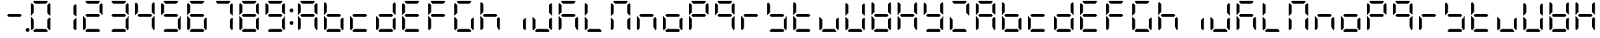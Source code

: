 SplineFontDB: 3.0
FontName: DSEG7ClassicMini-Regular
FullName: DSEG7 Classic Mini-Regular
FamilyName: DSEG7 Classic Mini
Weight: Regular
Copyright: Created by Keshikan(https://twitter.com/keshinomi_88pro)\nwith FontForge 2.0 (http://fontforge.sf.net)
UComments: "2014-8-31: Created." 
Version: 0.2
ItalicAngle: 0
UnderlinePosition: -100
UnderlineWidth: 50
Ascent: 1000
Descent: 0
LayerCount: 2
Layer: 0 0 "+gMyXYgAA"  1
Layer: 1 0 "+Uk2XYgAA"  0
XUID: [1021 682 390630330 14528854]
FSType: 8
OS2Version: 0
OS2_WeightWidthSlopeOnly: 0
OS2_UseTypoMetrics: 1
CreationTime: 1409488158
ModificationTime: 1483780907
PfmFamily: 17
TTFWeight: 400
TTFWidth: 5
LineGap: 90
VLineGap: 0
OS2TypoAscent: 0
OS2TypoAOffset: 1
OS2TypoDescent: 0
OS2TypoDOffset: 1
OS2TypoLinegap: 90
OS2WinAscent: 0
OS2WinAOffset: 1
OS2WinDescent: 0
OS2WinDOffset: 1
HheadAscent: 0
HheadAOffset: 1
HheadDescent: 0
HheadDOffset: 1
OS2Vendor: 'PfEd'
MarkAttachClasses: 1
DEI: 91125
LangName: 1033 "Created by Keshikan+AAoA-with FontForge 2.0 (http://fontforge.sf.net)" "" "" "" "" "Version 0.2" "" "" "" "Keshikan(Twitter:@keshinomi_88pro)" "" "" "http://www.keshikan.net" "" "" "" "" "" "" "DSEG.7 12:34" 
Encoding: ISO8859-1
UnicodeInterp: none
NameList: Adobe Glyph List
DisplaySize: -24
AntiAlias: 1
FitToEm: 1
WinInfo: 0 24 9
BeginPrivate: 0
EndPrivate
BeginChars: 256 67

StartChar: zero
Encoding: 48 48 0
Width: 816
VWidth: 200
Flags: HW
LayerCount: 2
Fore
SplineSet
129.877 74.5967 m 1
 98.9746 105.491 l 1
 98.9746 469.09 l 1
 117.102 469.09 l 1
 129.898 456.292 l 1
 191.684 394.509 l 1
 191.684 136.416 l 1
 129.877 74.5967 l 1
129.898 543.68 m 1
 117.102 530.881 l 1
 98.9746 530.881 l 1
 98.9746 894.494 l 1
 129.885 925.403 l 1
 191.684 863.62 l 1
 191.684 605.47 l 1
 129.898 543.68 l 1
173.572 969.104 m 1
 204.467 1000 l 1
 611.512 1000 l 1
 642.43 969.09 l 1
 580.631 907.293 l 1
 235.391 907.293 l 1
 173.572 969.104 l 1
686.123 925.403 m 1
 717.025 894.516 l 1
 717.025 530.888 l 1
 698.922 530.888 l 1
 686.123 543.687 l 1
 624.318 605.491 l 1
 624.318 863.599 l 1
 686.123 925.403 l 1
642.436 30.9023 m 1
 611.533 0 l 1
 204.488 0 l 1
 173.572 30.9102 l 1
 235.361 92.708 l 1
 580.617 92.708 l 1
 642.436 30.9023 l 1
686.123 456.299 m 1
 698.922 469.098 l 1
 717.025 469.098 l 1
 717.025 105.491 l 1
 686.131 74.5967 l 1
 624.318 136.394 l 1
 624.318 394.494 l 1
 686.123 456.299 l 1
EndSplineSet
EndChar

StartChar: eight
Encoding: 56 56 1
Width: 816
VWidth: 200
Flags: HW
LayerCount: 2
Fore
SplineSet
129.877 74.5967 m 1
 98.9746 105.491 l 1
 98.9746 469.09 l 1
 117.102 469.09 l 1
 129.898 456.292 l 1
 191.684 394.509 l 1
 191.684 136.416 l 1
 129.877 74.5967 l 1
129.898 543.68 m 1
 117.102 530.881 l 1
 98.9746 530.881 l 1
 98.9746 894.494 l 1
 129.885 925.403 l 1
 191.684 863.62 l 1
 191.684 605.47 l 1
 129.898 543.68 l 1
173.572 969.104 m 1
 204.467 1000 l 1
 611.512 1000 l 1
 642.43 969.09 l 1
 580.631 907.293 l 1
 235.391 907.293 l 1
 173.572 969.104 l 1
596.061 546.361 m 1
 642.43 499.993 l 1
 596.098 453.653 l 1
 219.926 453.653 l 1
 173.594 499.985 l 1
 219.955 546.361 l 1
 596.061 546.361 l 1
686.123 925.403 m 1
 717.025 894.516 l 1
 717.025 530.888 l 1
 698.922 530.888 l 1
 686.123 543.687 l 1
 624.318 605.491 l 1
 624.318 863.599 l 1
 686.123 925.403 l 1
642.436 30.9023 m 1
 611.533 0 l 1
 204.488 0 l 1
 173.572 30.9102 l 1
 235.361 92.708 l 1
 580.617 92.708 l 1
 642.436 30.9023 l 1
686.123 456.299 m 1
 698.922 469.098 l 1
 717.025 469.098 l 1
 717.025 105.491 l 1
 686.131 74.5967 l 1
 624.318 136.394 l 1
 624.318 394.494 l 1
 686.123 456.299 l 1
EndSplineSet
EndChar

StartChar: one
Encoding: 49 49 2
Width: 816
VWidth: 200
Flags: HW
LayerCount: 2
Fore
SplineSet
686.123 925.403 m 1
 717.025 894.516 l 1
 717.025 530.888 l 1
 698.922 530.888 l 1
 686.123 543.687 l 1
 624.318 605.491 l 1
 624.318 863.599 l 1
 686.123 925.403 l 1
686.123 456.299 m 1
 698.922 469.098 l 1
 717.025 469.098 l 1
 717.025 105.491 l 1
 686.131 74.5967 l 1
 624.318 136.394 l 1
 624.318 394.494 l 1
 686.123 456.299 l 1
EndSplineSet
EndChar

StartChar: two
Encoding: 50 50 3
Width: 816
VWidth: 200
Flags: HW
LayerCount: 2
Fore
SplineSet
129.877 74.5967 m 1
 98.9746 105.491 l 1
 98.9746 469.09 l 1
 117.102 469.09 l 1
 129.898 456.292 l 1
 191.684 394.509 l 1
 191.684 136.416 l 1
 129.877 74.5967 l 1
173.572 969.104 m 1
 204.467 1000 l 1
 611.512 1000 l 1
 642.43 969.09 l 1
 580.631 907.293 l 1
 235.391 907.293 l 1
 173.572 969.104 l 1
596.061 546.361 m 1
 642.43 499.993 l 1
 596.098 453.653 l 1
 219.926 453.653 l 1
 173.594 499.985 l 1
 219.955 546.361 l 1
 596.061 546.361 l 1
686.123 925.403 m 1
 717.025 894.516 l 1
 717.025 530.888 l 1
 698.922 530.888 l 1
 686.123 543.687 l 1
 624.318 605.491 l 1
 624.318 863.599 l 1
 686.123 925.403 l 1
642.436 30.9023 m 1
 611.533 0 l 1
 204.488 0 l 1
 173.572 30.9102 l 1
 235.361 92.708 l 1
 580.617 92.708 l 1
 642.436 30.9023 l 1
EndSplineSet
EndChar

StartChar: three
Encoding: 51 51 4
Width: 816
VWidth: 200
Flags: HW
LayerCount: 2
Fore
SplineSet
173.572 969.104 m 1
 204.467 1000 l 1
 611.512 1000 l 1
 642.43 969.09 l 1
 580.631 907.293 l 1
 235.391 907.293 l 1
 173.572 969.104 l 1
596.061 546.361 m 1
 642.43 499.993 l 1
 596.098 453.653 l 1
 219.926 453.653 l 1
 173.594 499.985 l 1
 219.955 546.361 l 1
 596.061 546.361 l 1
686.123 925.403 m 1
 717.025 894.516 l 1
 717.025 530.888 l 1
 698.922 530.888 l 1
 686.123 543.687 l 1
 624.318 605.491 l 1
 624.318 863.599 l 1
 686.123 925.403 l 1
642.436 30.9023 m 1
 611.533 0 l 1
 204.488 0 l 1
 173.572 30.9102 l 1
 235.361 92.708 l 1
 580.617 92.708 l 1
 642.436 30.9023 l 1
686.123 456.299 m 1
 698.922 469.098 l 1
 717.025 469.098 l 1
 717.025 105.491 l 1
 686.131 74.5967 l 1
 624.318 136.394 l 1
 624.318 394.494 l 1
 686.123 456.299 l 1
EndSplineSet
EndChar

StartChar: four
Encoding: 52 52 5
Width: 816
VWidth: 200
Flags: HW
LayerCount: 2
Fore
SplineSet
129.898 543.68 m 1
 117.102 530.881 l 1
 98.9746 530.881 l 1
 98.9746 894.494 l 1
 129.885 925.403 l 1
 191.684 863.62 l 1
 191.684 605.47 l 1
 129.898 543.68 l 1
596.061 546.361 m 1
 642.43 499.993 l 1
 596.098 453.653 l 1
 219.926 453.653 l 1
 173.594 499.985 l 1
 219.955 546.361 l 1
 596.061 546.361 l 1
686.123 925.403 m 1
 717.025 894.516 l 1
 717.025 530.888 l 1
 698.922 530.888 l 1
 686.123 543.687 l 1
 624.318 605.491 l 1
 624.318 863.599 l 1
 686.123 925.403 l 1
686.123 456.299 m 1
 698.922 469.098 l 1
 717.025 469.098 l 1
 717.025 105.491 l 1
 686.131 74.5967 l 1
 624.318 136.394 l 1
 624.318 394.494 l 1
 686.123 456.299 l 1
EndSplineSet
EndChar

StartChar: five
Encoding: 53 53 6
Width: 816
VWidth: 200
Flags: HW
LayerCount: 2
Fore
SplineSet
129.898 543.68 m 1
 117.102 530.881 l 1
 98.9746 530.881 l 1
 98.9746 894.494 l 1
 129.885 925.403 l 1
 191.684 863.62 l 1
 191.684 605.47 l 1
 129.898 543.68 l 1
173.572 969.104 m 1
 204.467 1000 l 1
 611.512 1000 l 1
 642.43 969.09 l 1
 580.631 907.293 l 1
 235.391 907.293 l 1
 173.572 969.104 l 1
596.061 546.361 m 1
 642.43 499.993 l 1
 596.098 453.653 l 1
 219.926 453.653 l 1
 173.594 499.985 l 1
 219.955 546.361 l 1
 596.061 546.361 l 1
642.436 30.9023 m 1
 611.533 0 l 1
 204.488 0 l 1
 173.572 30.9102 l 1
 235.361 92.708 l 1
 580.617 92.708 l 1
 642.436 30.9023 l 1
686.123 456.299 m 1
 698.922 469.098 l 1
 717.025 469.098 l 1
 717.025 105.491 l 1
 686.131 74.5967 l 1
 624.318 136.394 l 1
 624.318 394.494 l 1
 686.123 456.299 l 1
EndSplineSet
EndChar

StartChar: six
Encoding: 54 54 7
Width: 816
VWidth: 200
Flags: HW
LayerCount: 2
Fore
SplineSet
129.877 74.5967 m 1
 98.9746 105.491 l 1
 98.9746 469.09 l 1
 117.102 469.09 l 1
 129.898 456.292 l 1
 191.684 394.509 l 1
 191.684 136.416 l 1
 129.877 74.5967 l 1
129.898 543.68 m 1
 117.102 530.881 l 1
 98.9746 530.881 l 1
 98.9746 894.494 l 1
 129.885 925.403 l 1
 191.684 863.62 l 1
 191.684 605.47 l 1
 129.898 543.68 l 1
173.572 969.104 m 1
 204.467 1000 l 1
 611.512 1000 l 1
 642.43 969.09 l 1
 580.631 907.293 l 1
 235.391 907.293 l 1
 173.572 969.104 l 1
596.061 546.361 m 1
 642.43 499.993 l 1
 596.098 453.653 l 1
 219.926 453.653 l 1
 173.594 499.985 l 1
 219.955 546.361 l 1
 596.061 546.361 l 1
642.436 30.9023 m 1
 611.533 0 l 1
 204.488 0 l 1
 173.572 30.9102 l 1
 235.361 92.708 l 1
 580.617 92.708 l 1
 642.436 30.9023 l 1
686.123 456.299 m 1
 698.922 469.098 l 1
 717.025 469.098 l 1
 717.025 105.491 l 1
 686.131 74.5967 l 1
 624.318 136.394 l 1
 624.318 394.494 l 1
 686.123 456.299 l 1
EndSplineSet
EndChar

StartChar: seven
Encoding: 55 55 8
Width: 816
VWidth: 200
Flags: HW
LayerCount: 2
Fore
SplineSet
173.572 969.104 m 1
 204.467 1000 l 1
 611.512 1000 l 1
 642.43 969.09 l 1
 580.631 907.293 l 1
 235.391 907.293 l 1
 173.572 969.104 l 1
686.123 925.403 m 1
 717.025 894.516 l 1
 717.025 530.888 l 1
 698.922 530.888 l 1
 686.123 543.687 l 1
 624.318 605.491 l 1
 624.318 863.599 l 1
 686.123 925.403 l 1
686.123 456.299 m 1
 698.922 469.098 l 1
 717.025 469.098 l 1
 717.025 105.491 l 1
 686.131 74.5967 l 1
 624.318 136.394 l 1
 624.318 394.494 l 1
 686.123 456.299 l 1
EndSplineSet
EndChar

StartChar: nine
Encoding: 57 57 9
Width: 816
VWidth: 200
Flags: HW
LayerCount: 2
Fore
SplineSet
129.898 543.68 m 1
 117.102 530.881 l 1
 98.9746 530.881 l 1
 98.9746 894.494 l 1
 129.885 925.403 l 1
 191.684 863.62 l 1
 191.684 605.47 l 1
 129.898 543.68 l 1
173.572 969.104 m 1
 204.467 1000 l 1
 611.512 1000 l 1
 642.43 969.09 l 1
 580.631 907.293 l 1
 235.391 907.293 l 1
 173.572 969.104 l 1
596.061 546.361 m 1
 642.43 499.993 l 1
 596.098 453.653 l 1
 219.926 453.653 l 1
 173.594 499.985 l 1
 219.955 546.361 l 1
 596.061 546.361 l 1
686.123 925.403 m 1
 717.025 894.516 l 1
 717.025 530.888 l 1
 698.922 530.888 l 1
 686.123 543.687 l 1
 624.318 605.491 l 1
 624.318 863.599 l 1
 686.123 925.403 l 1
642.436 30.9023 m 1
 611.533 0 l 1
 204.488 0 l 1
 173.572 30.9102 l 1
 235.361 92.708 l 1
 580.617 92.708 l 1
 642.436 30.9023 l 1
686.123 456.299 m 1
 698.922 469.098 l 1
 717.025 469.098 l 1
 717.025 105.491 l 1
 686.131 74.5967 l 1
 624.318 136.394 l 1
 624.318 394.494 l 1
 686.123 456.299 l 1
EndSplineSet
EndChar

StartChar: a
Encoding: 97 97 10
Width: 816
VWidth: 200
Flags: HW
LayerCount: 2
Fore
SplineSet
129.877 74.5967 m 1
 98.9746 105.491 l 1
 98.9746 469.09 l 1
 117.102 469.09 l 1
 129.898 456.292 l 1
 191.684 394.509 l 1
 191.684 136.416 l 1
 129.877 74.5967 l 1
129.898 543.68 m 1
 117.102 530.881 l 1
 98.9746 530.881 l 1
 98.9746 894.494 l 1
 129.885 925.403 l 1
 191.684 863.62 l 1
 191.684 605.47 l 1
 129.898 543.68 l 1
173.572 969.104 m 1
 204.467 1000 l 1
 611.512 1000 l 1
 642.43 969.09 l 1
 580.631 907.293 l 1
 235.391 907.293 l 1
 173.572 969.104 l 1
596.061 546.361 m 1
 642.43 499.993 l 1
 596.098 453.653 l 1
 219.926 453.653 l 1
 173.594 499.985 l 1
 219.955 546.361 l 1
 596.061 546.361 l 1
686.123 925.403 m 1
 717.025 894.516 l 1
 717.025 530.888 l 1
 698.922 530.888 l 1
 686.123 543.687 l 1
 624.318 605.491 l 1
 624.318 863.599 l 1
 686.123 925.403 l 1
686.123 456.299 m 1
 698.922 469.098 l 1
 717.025 469.098 l 1
 717.025 105.491 l 1
 686.131 74.5967 l 1
 624.318 136.394 l 1
 624.318 394.494 l 1
 686.123 456.299 l 1
EndSplineSet
EndChar

StartChar: b
Encoding: 98 98 11
Width: 816
VWidth: 200
Flags: HW
LayerCount: 2
Fore
SplineSet
129.877 74.5967 m 1
 98.9746 105.491 l 1
 98.9746 469.09 l 1
 117.102 469.09 l 1
 129.898 456.292 l 1
 191.684 394.509 l 1
 191.684 136.416 l 1
 129.877 74.5967 l 1
129.898 543.68 m 1
 117.102 530.881 l 1
 98.9746 530.881 l 1
 98.9746 894.494 l 1
 129.885 925.403 l 1
 191.684 863.62 l 1
 191.684 605.47 l 1
 129.898 543.68 l 1
596.061 546.361 m 1
 642.43 499.993 l 1
 596.098 453.653 l 1
 219.926 453.653 l 1
 173.594 499.985 l 1
 219.955 546.361 l 1
 596.061 546.361 l 1
642.436 30.9023 m 1
 611.533 0 l 1
 204.488 0 l 1
 173.572 30.9102 l 1
 235.361 92.708 l 1
 580.617 92.708 l 1
 642.436 30.9023 l 1
686.123 456.299 m 1
 698.922 469.098 l 1
 717.025 469.098 l 1
 717.025 105.491 l 1
 686.131 74.5967 l 1
 624.318 136.394 l 1
 624.318 394.494 l 1
 686.123 456.299 l 1
EndSplineSet
EndChar

StartChar: c
Encoding: 99 99 12
Width: 816
VWidth: 200
Flags: HW
LayerCount: 2
Fore
SplineSet
129.877 74.5967 m 1
 98.9746 105.491 l 1
 98.9746 469.09 l 1
 117.102 469.09 l 1
 129.898 456.292 l 1
 191.684 394.509 l 1
 191.684 136.416 l 1
 129.877 74.5967 l 1
596.061 546.361 m 1
 642.43 499.993 l 1
 596.098 453.653 l 1
 219.926 453.653 l 1
 173.594 499.985 l 1
 219.955 546.361 l 1
 596.061 546.361 l 1
642.436 30.9023 m 1
 611.533 0 l 1
 204.488 0 l 1
 173.572 30.9102 l 1
 235.361 92.708 l 1
 580.617 92.708 l 1
 642.436 30.9023 l 1
EndSplineSet
EndChar

StartChar: d
Encoding: 100 100 13
Width: 816
VWidth: 200
Flags: HW
LayerCount: 2
Fore
SplineSet
129.877 74.5967 m 1
 98.9746 105.491 l 1
 98.9746 469.09 l 1
 117.102 469.09 l 1
 129.898 456.292 l 1
 191.684 394.509 l 1
 191.684 136.416 l 1
 129.877 74.5967 l 1
596.061 546.361 m 1
 642.43 499.993 l 1
 596.098 453.653 l 1
 219.926 453.653 l 1
 173.594 499.985 l 1
 219.955 546.361 l 1
 596.061 546.361 l 1
686.123 925.403 m 1
 717.025 894.516 l 1
 717.025 530.888 l 1
 698.922 530.888 l 1
 686.123 543.687 l 1
 624.318 605.491 l 1
 624.318 863.599 l 1
 686.123 925.403 l 1
642.436 30.9023 m 1
 611.533 0 l 1
 204.488 0 l 1
 173.572 30.9102 l 1
 235.361 92.708 l 1
 580.617 92.708 l 1
 642.436 30.9023 l 1
686.123 456.299 m 1
 698.922 469.098 l 1
 717.025 469.098 l 1
 717.025 105.491 l 1
 686.131 74.5967 l 1
 624.318 136.394 l 1
 624.318 394.494 l 1
 686.123 456.299 l 1
EndSplineSet
EndChar

StartChar: e
Encoding: 101 101 14
Width: 816
VWidth: 200
Flags: HW
LayerCount: 2
Fore
SplineSet
129.877 74.5967 m 1
 98.9746 105.491 l 1
 98.9746 469.09 l 1
 117.102 469.09 l 1
 129.898 456.292 l 1
 191.684 394.509 l 1
 191.684 136.416 l 1
 129.877 74.5967 l 1
129.898 543.68 m 1
 117.102 530.881 l 1
 98.9746 530.881 l 1
 98.9746 894.494 l 1
 129.885 925.403 l 1
 191.684 863.62 l 1
 191.684 605.47 l 1
 129.898 543.68 l 1
173.572 969.104 m 1
 204.467 1000 l 1
 611.512 1000 l 1
 642.43 969.09 l 1
 580.631 907.293 l 1
 235.391 907.293 l 1
 173.572 969.104 l 1
596.061 546.361 m 1
 642.43 499.993 l 1
 596.098 453.653 l 1
 219.926 453.653 l 1
 173.594 499.985 l 1
 219.955 546.361 l 1
 596.061 546.361 l 1
642.436 30.9023 m 1
 611.533 0 l 1
 204.488 0 l 1
 173.572 30.9102 l 1
 235.361 92.708 l 1
 580.617 92.708 l 1
 642.436 30.9023 l 1
EndSplineSet
EndChar

StartChar: f
Encoding: 102 102 15
Width: 816
VWidth: 200
Flags: HW
LayerCount: 2
Fore
SplineSet
129.877 74.5967 m 1
 98.9746 105.491 l 1
 98.9746 469.09 l 1
 117.102 469.09 l 1
 129.898 456.292 l 1
 191.684 394.509 l 1
 191.684 136.416 l 1
 129.877 74.5967 l 1
129.898 543.68 m 1
 117.102 530.881 l 1
 98.9746 530.881 l 1
 98.9746 894.494 l 1
 129.885 925.403 l 1
 191.684 863.62 l 1
 191.684 605.47 l 1
 129.898 543.68 l 1
173.572 969.104 m 1
 204.467 1000 l 1
 611.512 1000 l 1
 642.43 969.09 l 1
 580.631 907.293 l 1
 235.391 907.293 l 1
 173.572 969.104 l 1
596.061 546.361 m 1
 642.43 499.993 l 1
 596.098 453.653 l 1
 219.926 453.653 l 1
 173.594 499.985 l 1
 219.955 546.361 l 1
 596.061 546.361 l 1
EndSplineSet
EndChar

StartChar: g
Encoding: 103 103 16
Width: 816
VWidth: 200
Flags: HW
LayerCount: 2
Fore
SplineSet
129.877 74.5967 m 1
 98.9746 105.491 l 1
 98.9746 469.09 l 1
 117.102 469.09 l 1
 129.898 456.292 l 1
 191.684 394.509 l 1
 191.684 136.416 l 1
 129.877 74.5967 l 1
129.898 543.68 m 1
 117.102 530.881 l 1
 98.9746 530.881 l 1
 98.9746 894.494 l 1
 129.885 925.403 l 1
 191.684 863.62 l 1
 191.684 605.47 l 1
 129.898 543.68 l 1
173.572 969.104 m 1
 204.467 1000 l 1
 611.512 1000 l 1
 642.43 969.09 l 1
 580.631 907.293 l 1
 235.391 907.293 l 1
 173.572 969.104 l 1
642.436 30.9023 m 1
 611.533 0 l 1
 204.488 0 l 1
 173.572 30.9102 l 1
 235.361 92.708 l 1
 580.617 92.708 l 1
 642.436 30.9023 l 1
686.123 456.299 m 1
 698.922 469.098 l 1
 717.025 469.098 l 1
 717.025 105.491 l 1
 686.131 74.5967 l 1
 624.318 136.394 l 1
 624.318 394.494 l 1
 686.123 456.299 l 1
EndSplineSet
EndChar

StartChar: h
Encoding: 104 104 17
Width: 816
VWidth: 200
Flags: HW
LayerCount: 2
Fore
SplineSet
129.877 74.5967 m 1
 98.9746 105.491 l 1
 98.9746 469.09 l 1
 117.102 469.09 l 1
 129.898 456.292 l 1
 191.684 394.509 l 1
 191.684 136.416 l 1
 129.877 74.5967 l 1
129.898 543.68 m 1
 117.102 530.881 l 1
 98.9746 530.881 l 1
 98.9746 894.494 l 1
 129.885 925.403 l 1
 191.684 863.62 l 1
 191.684 605.47 l 1
 129.898 543.68 l 1
596.061 546.361 m 1
 642.43 499.993 l 1
 596.098 453.653 l 1
 219.926 453.653 l 1
 173.594 499.985 l 1
 219.955 546.361 l 1
 596.061 546.361 l 1
686.123 456.299 m 1
 698.922 469.098 l 1
 717.025 469.098 l 1
 717.025 105.491 l 1
 686.131 74.5967 l 1
 624.318 136.394 l 1
 624.318 394.494 l 1
 686.123 456.299 l 1
EndSplineSet
EndChar

StartChar: i
Encoding: 105 105 18
Width: 816
VWidth: 200
Flags: HW
LayerCount: 2
Fore
SplineSet
686.123 456.299 m 1
 698.922 469.098 l 1
 717.025 469.098 l 1
 717.025 105.491 l 1
 686.131 74.5967 l 1
 624.318 136.394 l 1
 624.318 394.494 l 1
 686.123 456.299 l 1
EndSplineSet
EndChar

StartChar: j
Encoding: 106 106 19
Width: 816
VWidth: 200
Flags: HW
LayerCount: 2
Fore
SplineSet
129.877 74.5967 m 1
 98.9746 105.491 l 1
 98.9746 469.09 l 1
 117.102 469.09 l 1
 129.898 456.292 l 1
 191.684 394.509 l 1
 191.684 136.416 l 1
 129.877 74.5967 l 1
686.123 925.403 m 1
 717.025 894.516 l 1
 717.025 530.888 l 1
 698.922 530.888 l 1
 686.123 543.687 l 1
 624.318 605.491 l 1
 624.318 863.599 l 1
 686.123 925.403 l 1
642.436 30.9023 m 1
 611.533 0 l 1
 204.488 0 l 1
 173.572 30.9102 l 1
 235.361 92.708 l 1
 580.617 92.708 l 1
 642.436 30.9023 l 1
686.123 456.299 m 1
 698.922 469.098 l 1
 717.025 469.098 l 1
 717.025 105.491 l 1
 686.131 74.5967 l 1
 624.318 136.394 l 1
 624.318 394.494 l 1
 686.123 456.299 l 1
EndSplineSet
EndChar

StartChar: k
Encoding: 107 107 20
Width: 816
VWidth: 200
Flags: HW
LayerCount: 2
Fore
SplineSet
129.877 74.5967 m 1
 98.9746 105.491 l 1
 98.9746 469.09 l 1
 117.102 469.09 l 1
 129.898 456.292 l 1
 191.684 394.509 l 1
 191.684 136.416 l 1
 129.877 74.5967 l 1
129.898 543.68 m 1
 117.102 530.881 l 1
 98.9746 530.881 l 1
 98.9746 894.494 l 1
 129.885 925.403 l 1
 191.684 863.62 l 1
 191.684 605.47 l 1
 129.898 543.68 l 1
173.572 969.104 m 1
 204.467 1000 l 1
 611.512 1000 l 1
 642.43 969.09 l 1
 580.631 907.293 l 1
 235.391 907.293 l 1
 173.572 969.104 l 1
596.061 546.361 m 1
 642.43 499.993 l 1
 596.098 453.653 l 1
 219.926 453.653 l 1
 173.594 499.985 l 1
 219.955 546.361 l 1
 596.061 546.361 l 1
686.123 456.299 m 1
 698.922 469.098 l 1
 717.025 469.098 l 1
 717.025 105.491 l 1
 686.131 74.5967 l 1
 624.318 136.394 l 1
 624.318 394.494 l 1
 686.123 456.299 l 1
EndSplineSet
EndChar

StartChar: l
Encoding: 108 108 21
Width: 816
VWidth: 200
Flags: HW
LayerCount: 2
Fore
SplineSet
129.877 74.5967 m 1
 98.9746 105.491 l 1
 98.9746 469.09 l 1
 117.102 469.09 l 1
 129.898 456.292 l 1
 191.684 394.509 l 1
 191.684 136.416 l 1
 129.877 74.5967 l 1
129.898 543.68 m 1
 117.102 530.881 l 1
 98.9746 530.881 l 1
 98.9746 894.494 l 1
 129.885 925.403 l 1
 191.684 863.62 l 1
 191.684 605.47 l 1
 129.898 543.68 l 1
642.436 30.9023 m 1
 611.533 0 l 1
 204.488 0 l 1
 173.572 30.9102 l 1
 235.361 92.708 l 1
 580.617 92.708 l 1
 642.436 30.9023 l 1
EndSplineSet
EndChar

StartChar: m
Encoding: 109 109 22
Width: 816
VWidth: 200
Flags: HW
LayerCount: 2
Fore
SplineSet
129.877 74.5967 m 1
 98.9746 105.491 l 1
 98.9746 469.09 l 1
 117.102 469.09 l 1
 129.898 456.292 l 1
 191.684 394.509 l 1
 191.684 136.416 l 1
 129.877 74.5967 l 1
129.898 543.68 m 1
 117.102 530.881 l 1
 98.9746 530.881 l 1
 98.9746 894.494 l 1
 129.885 925.403 l 1
 191.684 863.62 l 1
 191.684 605.47 l 1
 129.898 543.68 l 1
173.572 969.104 m 1
 204.467 1000 l 1
 611.512 1000 l 1
 642.43 969.09 l 1
 580.631 907.293 l 1
 235.391 907.293 l 1
 173.572 969.104 l 1
686.123 925.403 m 1
 717.025 894.516 l 1
 717.025 530.888 l 1
 698.922 530.888 l 1
 686.123 543.687 l 1
 624.318 605.491 l 1
 624.318 863.599 l 1
 686.123 925.403 l 1
686.123 456.299 m 1
 698.922 469.098 l 1
 717.025 469.098 l 1
 717.025 105.491 l 1
 686.131 74.5967 l 1
 624.318 136.394 l 1
 624.318 394.494 l 1
 686.123 456.299 l 1
EndSplineSet
EndChar

StartChar: n
Encoding: 110 110 23
Width: 816
VWidth: 200
Flags: HW
LayerCount: 2
Fore
SplineSet
129.877 74.5967 m 1
 98.9746 105.491 l 1
 98.9746 469.09 l 1
 117.102 469.09 l 1
 129.898 456.292 l 1
 191.684 394.509 l 1
 191.684 136.416 l 1
 129.877 74.5967 l 1
596.061 546.361 m 1
 642.43 499.993 l 1
 596.098 453.653 l 1
 219.926 453.653 l 1
 173.594 499.985 l 1
 219.955 546.361 l 1
 596.061 546.361 l 1
686.123 456.299 m 1
 698.922 469.098 l 1
 717.025 469.098 l 1
 717.025 105.491 l 1
 686.131 74.5967 l 1
 624.318 136.394 l 1
 624.318 394.494 l 1
 686.123 456.299 l 1
EndSplineSet
EndChar

StartChar: o
Encoding: 111 111 24
Width: 816
VWidth: 200
Flags: HW
LayerCount: 2
Fore
SplineSet
129.877 74.5967 m 1
 98.9746 105.491 l 1
 98.9746 469.09 l 1
 117.102 469.09 l 1
 129.898 456.292 l 1
 191.684 394.509 l 1
 191.684 136.416 l 1
 129.877 74.5967 l 1
596.061 546.361 m 1
 642.43 499.993 l 1
 596.098 453.653 l 1
 219.926 453.653 l 1
 173.594 499.985 l 1
 219.955 546.361 l 1
 596.061 546.361 l 1
642.436 30.9023 m 1
 611.533 0 l 1
 204.488 0 l 1
 173.572 30.9102 l 1
 235.361 92.708 l 1
 580.617 92.708 l 1
 642.436 30.9023 l 1
686.123 456.299 m 1
 698.922 469.098 l 1
 717.025 469.098 l 1
 717.025 105.491 l 1
 686.131 74.5967 l 1
 624.318 136.394 l 1
 624.318 394.494 l 1
 686.123 456.299 l 1
EndSplineSet
EndChar

StartChar: p
Encoding: 112 112 25
Width: 816
VWidth: 200
Flags: HW
LayerCount: 2
Fore
SplineSet
129.877 74.5967 m 1
 98.9746 105.491 l 1
 98.9746 469.09 l 1
 117.102 469.09 l 1
 129.898 456.292 l 1
 191.684 394.509 l 1
 191.684 136.416 l 1
 129.877 74.5967 l 1
129.898 543.68 m 1
 117.102 530.881 l 1
 98.9746 530.881 l 1
 98.9746 894.494 l 1
 129.885 925.403 l 1
 191.684 863.62 l 1
 191.684 605.47 l 1
 129.898 543.68 l 1
173.572 969.104 m 1
 204.467 1000 l 1
 611.512 1000 l 1
 642.43 969.09 l 1
 580.631 907.293 l 1
 235.391 907.293 l 1
 173.572 969.104 l 1
596.061 546.361 m 1
 642.43 499.993 l 1
 596.098 453.653 l 1
 219.926 453.653 l 1
 173.594 499.985 l 1
 219.955 546.361 l 1
 596.061 546.361 l 1
686.123 925.403 m 1
 717.025 894.516 l 1
 717.025 530.888 l 1
 698.922 530.888 l 1
 686.123 543.687 l 1
 624.318 605.491 l 1
 624.318 863.599 l 1
 686.123 925.403 l 1
EndSplineSet
EndChar

StartChar: q
Encoding: 113 113 26
Width: 816
VWidth: 200
Flags: HW
LayerCount: 2
Fore
SplineSet
129.898 543.68 m 1
 117.102 530.881 l 1
 98.9746 530.881 l 1
 98.9746 894.494 l 1
 129.885 925.403 l 1
 191.684 863.62 l 1
 191.684 605.47 l 1
 129.898 543.68 l 1
173.572 969.104 m 1
 204.467 1000 l 1
 611.512 1000 l 1
 642.43 969.09 l 1
 580.631 907.293 l 1
 235.391 907.293 l 1
 173.572 969.104 l 1
596.061 546.361 m 1
 642.43 499.993 l 1
 596.098 453.653 l 1
 219.926 453.653 l 1
 173.594 499.985 l 1
 219.955 546.361 l 1
 596.061 546.361 l 1
686.123 925.403 m 1
 717.025 894.516 l 1
 717.025 530.888 l 1
 698.922 530.888 l 1
 686.123 543.687 l 1
 624.318 605.491 l 1
 624.318 863.599 l 1
 686.123 925.403 l 1
686.123 456.299 m 1
 698.922 469.098 l 1
 717.025 469.098 l 1
 717.025 105.491 l 1
 686.131 74.5967 l 1
 624.318 136.394 l 1
 624.318 394.494 l 1
 686.123 456.299 l 1
EndSplineSet
EndChar

StartChar: r
Encoding: 114 114 27
Width: 816
VWidth: 200
Flags: HW
LayerCount: 2
Fore
SplineSet
129.877 74.5967 m 1
 98.9746 105.491 l 1
 98.9746 469.09 l 1
 117.102 469.09 l 1
 129.898 456.292 l 1
 191.684 394.509 l 1
 191.684 136.416 l 1
 129.877 74.5967 l 1
596.061 546.361 m 1
 642.43 499.993 l 1
 596.098 453.653 l 1
 219.926 453.653 l 1
 173.594 499.985 l 1
 219.955 546.361 l 1
 596.061 546.361 l 1
EndSplineSet
EndChar

StartChar: s
Encoding: 115 115 28
Width: 816
VWidth: 200
Flags: HW
LayerCount: 2
Fore
SplineSet
129.898 543.68 m 1
 117.102 530.881 l 1
 98.9746 530.881 l 1
 98.9746 894.494 l 1
 129.885 925.403 l 1
 191.684 863.62 l 1
 191.684 605.47 l 1
 129.898 543.68 l 1
596.061 546.361 m 1
 642.43 499.993 l 1
 596.098 453.653 l 1
 219.926 453.653 l 1
 173.594 499.985 l 1
 219.955 546.361 l 1
 596.061 546.361 l 1
642.436 30.9023 m 1
 611.533 0 l 1
 204.488 0 l 1
 173.572 30.9102 l 1
 235.361 92.708 l 1
 580.617 92.708 l 1
 642.436 30.9023 l 1
686.123 456.299 m 1
 698.922 469.098 l 1
 717.025 469.098 l 1
 717.025 105.491 l 1
 686.131 74.5967 l 1
 624.318 136.394 l 1
 624.318 394.494 l 1
 686.123 456.299 l 1
EndSplineSet
EndChar

StartChar: t
Encoding: 116 116 29
Width: 816
VWidth: 200
Flags: HW
LayerCount: 2
Fore
SplineSet
129.877 74.5967 m 1
 98.9746 105.491 l 1
 98.9746 469.09 l 1
 117.102 469.09 l 1
 129.898 456.292 l 1
 191.684 394.509 l 1
 191.684 136.416 l 1
 129.877 74.5967 l 1
129.898 543.68 m 1
 117.102 530.881 l 1
 98.9746 530.881 l 1
 98.9746 894.494 l 1
 129.885 925.403 l 1
 191.684 863.62 l 1
 191.684 605.47 l 1
 129.898 543.68 l 1
596.061 546.361 m 1
 642.43 499.993 l 1
 596.098 453.653 l 1
 219.926 453.653 l 1
 173.594 499.985 l 1
 219.955 546.361 l 1
 596.061 546.361 l 1
642.436 30.9023 m 1
 611.533 0 l 1
 204.488 0 l 1
 173.572 30.9102 l 1
 235.361 92.708 l 1
 580.617 92.708 l 1
 642.436 30.9023 l 1
EndSplineSet
EndChar

StartChar: u
Encoding: 117 117 30
Width: 816
VWidth: 200
Flags: HW
LayerCount: 2
Fore
SplineSet
129.877 74.5967 m 1
 98.9746 105.491 l 1
 98.9746 469.09 l 1
 117.102 469.09 l 1
 129.898 456.292 l 1
 191.684 394.509 l 1
 191.684 136.416 l 1
 129.877 74.5967 l 1
642.436 30.9023 m 1
 611.533 0 l 1
 204.488 0 l 1
 173.572 30.9102 l 1
 235.361 92.708 l 1
 580.617 92.708 l 1
 642.436 30.9023 l 1
686.123 456.299 m 1
 698.922 469.098 l 1
 717.025 469.098 l 1
 717.025 105.491 l 1
 686.131 74.5967 l 1
 624.318 136.394 l 1
 624.318 394.494 l 1
 686.123 456.299 l 1
EndSplineSet
EndChar

StartChar: v
Encoding: 118 118 31
Width: 816
VWidth: 200
Flags: HW
LayerCount: 2
Fore
SplineSet
129.877 74.5967 m 1
 98.9746 105.491 l 1
 98.9746 469.09 l 1
 117.102 469.09 l 1
 129.898 456.292 l 1
 191.684 394.509 l 1
 191.684 136.416 l 1
 129.877 74.5967 l 1
129.898 543.68 m 1
 117.102 530.881 l 1
 98.9746 530.881 l 1
 98.9746 894.494 l 1
 129.885 925.403 l 1
 191.684 863.62 l 1
 191.684 605.47 l 1
 129.898 543.68 l 1
686.123 925.403 m 1
 717.025 894.516 l 1
 717.025 530.888 l 1
 698.922 530.888 l 1
 686.123 543.687 l 1
 624.318 605.491 l 1
 624.318 863.599 l 1
 686.123 925.403 l 1
642.436 30.9023 m 1
 611.533 0 l 1
 204.488 0 l 1
 173.572 30.9102 l 1
 235.361 92.708 l 1
 580.617 92.708 l 1
 642.436 30.9023 l 1
686.123 456.299 m 1
 698.922 469.098 l 1
 717.025 469.098 l 1
 717.025 105.491 l 1
 686.131 74.5967 l 1
 624.318 136.394 l 1
 624.318 394.494 l 1
 686.123 456.299 l 1
EndSplineSet
EndChar

StartChar: w
Encoding: 119 119 32
Width: 816
VWidth: 200
Flags: HW
LayerCount: 2
Fore
SplineSet
129.877 74.5967 m 1
 98.9746 105.491 l 1
 98.9746 469.09 l 1
 117.102 469.09 l 1
 129.898 456.292 l 1
 191.684 394.509 l 1
 191.684 136.416 l 1
 129.877 74.5967 l 1
129.898 543.68 m 1
 117.102 530.881 l 1
 98.9746 530.881 l 1
 98.9746 894.494 l 1
 129.885 925.403 l 1
 191.684 863.62 l 1
 191.684 605.47 l 1
 129.898 543.68 l 1
596.061 546.361 m 1
 642.43 499.993 l 1
 596.098 453.653 l 1
 219.926 453.653 l 1
 173.594 499.985 l 1
 219.955 546.361 l 1
 596.061 546.361 l 1
686.123 925.403 m 1
 717.025 894.516 l 1
 717.025 530.888 l 1
 698.922 530.888 l 1
 686.123 543.687 l 1
 624.318 605.491 l 1
 624.318 863.599 l 1
 686.123 925.403 l 1
642.436 30.9023 m 1
 611.533 0 l 1
 204.488 0 l 1
 173.572 30.9102 l 1
 235.361 92.708 l 1
 580.617 92.708 l 1
 642.436 30.9023 l 1
686.123 456.299 m 1
 698.922 469.098 l 1
 717.025 469.098 l 1
 717.025 105.491 l 1
 686.131 74.5967 l 1
 624.318 136.394 l 1
 624.318 394.494 l 1
 686.123 456.299 l 1
EndSplineSet
EndChar

StartChar: x
Encoding: 120 120 33
Width: 816
VWidth: 200
Flags: HW
LayerCount: 2
Fore
SplineSet
129.877 74.5967 m 1
 98.9746 105.491 l 1
 98.9746 469.09 l 1
 117.102 469.09 l 1
 129.898 456.292 l 1
 191.684 394.509 l 1
 191.684 136.416 l 1
 129.877 74.5967 l 1
129.898 543.68 m 1
 117.102 530.881 l 1
 98.9746 530.881 l 1
 98.9746 894.494 l 1
 129.885 925.403 l 1
 191.684 863.62 l 1
 191.684 605.47 l 1
 129.898 543.68 l 1
596.061 546.361 m 1
 642.43 499.993 l 1
 596.098 453.653 l 1
 219.926 453.653 l 1
 173.594 499.985 l 1
 219.955 546.361 l 1
 596.061 546.361 l 1
686.123 925.403 m 1
 717.025 894.516 l 1
 717.025 530.888 l 1
 698.922 530.888 l 1
 686.123 543.687 l 1
 624.318 605.491 l 1
 624.318 863.599 l 1
 686.123 925.403 l 1
686.123 456.299 m 1
 698.922 469.098 l 1
 717.025 469.098 l 1
 717.025 105.491 l 1
 686.131 74.5967 l 1
 624.318 136.394 l 1
 624.318 394.494 l 1
 686.123 456.299 l 1
EndSplineSet
EndChar

StartChar: y
Encoding: 121 121 34
Width: 816
VWidth: 200
Flags: HW
LayerCount: 2
Fore
SplineSet
129.898 543.68 m 1
 117.102 530.881 l 1
 98.9746 530.881 l 1
 98.9746 894.494 l 1
 129.885 925.403 l 1
 191.684 863.62 l 1
 191.684 605.47 l 1
 129.898 543.68 l 1
596.061 546.361 m 1
 642.43 499.993 l 1
 596.098 453.653 l 1
 219.926 453.653 l 1
 173.594 499.985 l 1
 219.955 546.361 l 1
 596.061 546.361 l 1
686.123 925.403 m 1
 717.025 894.516 l 1
 717.025 530.888 l 1
 698.922 530.888 l 1
 686.123 543.687 l 1
 624.318 605.491 l 1
 624.318 863.599 l 1
 686.123 925.403 l 1
642.436 30.9023 m 1
 611.533 0 l 1
 204.488 0 l 1
 173.572 30.9102 l 1
 235.361 92.708 l 1
 580.617 92.708 l 1
 642.436 30.9023 l 1
686.123 456.299 m 1
 698.922 469.098 l 1
 717.025 469.098 l 1
 717.025 105.491 l 1
 686.131 74.5967 l 1
 624.318 136.394 l 1
 624.318 394.494 l 1
 686.123 456.299 l 1
EndSplineSet
EndChar

StartChar: z
Encoding: 122 122 35
Width: 816
VWidth: 200
Flags: HW
LayerCount: 2
Fore
SplineSet
129.877 74.5967 m 1
 98.9746 105.491 l 1
 98.9746 469.09 l 1
 117.102 469.09 l 1
 129.898 456.292 l 1
 191.684 394.509 l 1
 191.684 136.416 l 1
 129.877 74.5967 l 1
173.572 969.104 m 1
 204.467 1000 l 1
 611.512 1000 l 1
 642.43 969.09 l 1
 580.631 907.293 l 1
 235.391 907.293 l 1
 173.572 969.104 l 1
686.123 925.403 m 1
 717.025 894.516 l 1
 717.025 530.888 l 1
 698.922 530.888 l 1
 686.123 543.687 l 1
 624.318 605.491 l 1
 624.318 863.599 l 1
 686.123 925.403 l 1
642.436 30.9023 m 1
 611.533 0 l 1
 204.488 0 l 1
 173.572 30.9102 l 1
 235.361 92.708 l 1
 580.617 92.708 l 1
 642.436 30.9023 l 1
EndSplineSet
EndChar

StartChar: A
Encoding: 65 65 36
Width: 816
VWidth: 200
Flags: HW
LayerCount: 2
Fore
SplineSet
129.877 74.5967 m 1
 98.9746 105.491 l 1
 98.9746 469.09 l 1
 117.102 469.09 l 1
 129.898 456.292 l 1
 191.684 394.509 l 1
 191.684 136.416 l 1
 129.877 74.5967 l 1
129.898 543.68 m 1
 117.102 530.881 l 1
 98.9746 530.881 l 1
 98.9746 894.494 l 1
 129.885 925.403 l 1
 191.684 863.62 l 1
 191.684 605.47 l 1
 129.898 543.68 l 1
173.572 969.104 m 1
 204.467 1000 l 1
 611.512 1000 l 1
 642.43 969.09 l 1
 580.631 907.293 l 1
 235.391 907.293 l 1
 173.572 969.104 l 1
596.061 546.361 m 1
 642.43 499.993 l 1
 596.098 453.653 l 1
 219.926 453.653 l 1
 173.594 499.985 l 1
 219.955 546.361 l 1
 596.061 546.361 l 1
686.123 925.403 m 1
 717.025 894.516 l 1
 717.025 530.888 l 1
 698.922 530.888 l 1
 686.123 543.687 l 1
 624.318 605.491 l 1
 624.318 863.599 l 1
 686.123 925.403 l 1
686.123 456.299 m 1
 698.922 469.098 l 1
 717.025 469.098 l 1
 717.025 105.491 l 1
 686.131 74.5967 l 1
 624.318 136.394 l 1
 624.318 394.494 l 1
 686.123 456.299 l 1
EndSplineSet
EndChar

StartChar: B
Encoding: 66 66 37
Width: 816
VWidth: 200
Flags: HW
LayerCount: 2
Fore
SplineSet
129.877 74.5967 m 1
 98.9746 105.491 l 1
 98.9746 469.09 l 1
 117.102 469.09 l 1
 129.898 456.292 l 1
 191.684 394.509 l 1
 191.684 136.416 l 1
 129.877 74.5967 l 1
129.898 543.68 m 1
 117.102 530.881 l 1
 98.9746 530.881 l 1
 98.9746 894.494 l 1
 129.885 925.403 l 1
 191.684 863.62 l 1
 191.684 605.47 l 1
 129.898 543.68 l 1
596.061 546.361 m 1
 642.43 499.993 l 1
 596.098 453.653 l 1
 219.926 453.653 l 1
 173.594 499.985 l 1
 219.955 546.361 l 1
 596.061 546.361 l 1
642.436 30.9023 m 1
 611.533 0 l 1
 204.488 0 l 1
 173.572 30.9102 l 1
 235.361 92.708 l 1
 580.617 92.708 l 1
 642.436 30.9023 l 1
686.123 456.299 m 1
 698.922 469.098 l 1
 717.025 469.098 l 1
 717.025 105.491 l 1
 686.131 74.5967 l 1
 624.318 136.394 l 1
 624.318 394.494 l 1
 686.123 456.299 l 1
EndSplineSet
EndChar

StartChar: C
Encoding: 67 67 38
Width: 816
VWidth: 200
Flags: HW
LayerCount: 2
Fore
SplineSet
129.877 74.5967 m 1
 98.9746 105.491 l 1
 98.9746 469.09 l 1
 117.102 469.09 l 1
 129.898 456.292 l 1
 191.684 394.509 l 1
 191.684 136.416 l 1
 129.877 74.5967 l 1
596.061 546.361 m 1
 642.43 499.993 l 1
 596.098 453.653 l 1
 219.926 453.653 l 1
 173.594 499.985 l 1
 219.955 546.361 l 1
 596.061 546.361 l 1
642.436 30.9023 m 1
 611.533 0 l 1
 204.488 0 l 1
 173.572 30.9102 l 1
 235.361 92.708 l 1
 580.617 92.708 l 1
 642.436 30.9023 l 1
EndSplineSet
EndChar

StartChar: D
Encoding: 68 68 39
Width: 816
VWidth: 200
Flags: HW
LayerCount: 2
Fore
SplineSet
129.877 74.5967 m 1
 98.9746 105.491 l 1
 98.9746 469.09 l 1
 117.102 469.09 l 1
 129.898 456.292 l 1
 191.684 394.509 l 1
 191.684 136.416 l 1
 129.877 74.5967 l 1
596.061 546.361 m 1
 642.43 499.993 l 1
 596.098 453.653 l 1
 219.926 453.653 l 1
 173.594 499.985 l 1
 219.955 546.361 l 1
 596.061 546.361 l 1
686.123 925.403 m 1
 717.025 894.516 l 1
 717.025 530.888 l 1
 698.922 530.888 l 1
 686.123 543.687 l 1
 624.318 605.491 l 1
 624.318 863.599 l 1
 686.123 925.403 l 1
642.436 30.9023 m 1
 611.533 0 l 1
 204.488 0 l 1
 173.572 30.9102 l 1
 235.361 92.708 l 1
 580.617 92.708 l 1
 642.436 30.9023 l 1
686.123 456.299 m 1
 698.922 469.098 l 1
 717.025 469.098 l 1
 717.025 105.491 l 1
 686.131 74.5967 l 1
 624.318 136.394 l 1
 624.318 394.494 l 1
 686.123 456.299 l 1
EndSplineSet
EndChar

StartChar: E
Encoding: 69 69 40
Width: 816
VWidth: 200
Flags: HW
LayerCount: 2
Fore
SplineSet
129.877 74.5967 m 1
 98.9746 105.491 l 1
 98.9746 469.09 l 1
 117.102 469.09 l 1
 129.898 456.292 l 1
 191.684 394.509 l 1
 191.684 136.416 l 1
 129.877 74.5967 l 1
129.898 543.68 m 1
 117.102 530.881 l 1
 98.9746 530.881 l 1
 98.9746 894.494 l 1
 129.885 925.403 l 1
 191.684 863.62 l 1
 191.684 605.47 l 1
 129.898 543.68 l 1
173.572 969.104 m 1
 204.467 1000 l 1
 611.512 1000 l 1
 642.43 969.09 l 1
 580.631 907.293 l 1
 235.391 907.293 l 1
 173.572 969.104 l 1
596.061 546.361 m 1
 642.43 499.993 l 1
 596.098 453.653 l 1
 219.926 453.653 l 1
 173.594 499.985 l 1
 219.955 546.361 l 1
 596.061 546.361 l 1
642.436 30.9023 m 1
 611.533 0 l 1
 204.488 0 l 1
 173.572 30.9102 l 1
 235.361 92.708 l 1
 580.617 92.708 l 1
 642.436 30.9023 l 1
EndSplineSet
EndChar

StartChar: F
Encoding: 70 70 41
Width: 816
VWidth: 200
Flags: HW
LayerCount: 2
Fore
SplineSet
129.877 74.5967 m 1
 98.9746 105.491 l 1
 98.9746 469.09 l 1
 117.102 469.09 l 1
 129.898 456.292 l 1
 191.684 394.509 l 1
 191.684 136.416 l 1
 129.877 74.5967 l 1
129.898 543.68 m 1
 117.102 530.881 l 1
 98.9746 530.881 l 1
 98.9746 894.494 l 1
 129.885 925.403 l 1
 191.684 863.62 l 1
 191.684 605.47 l 1
 129.898 543.68 l 1
173.572 969.104 m 1
 204.467 1000 l 1
 611.512 1000 l 1
 642.43 969.09 l 1
 580.631 907.293 l 1
 235.391 907.293 l 1
 173.572 969.104 l 1
596.061 546.361 m 1
 642.43 499.993 l 1
 596.098 453.653 l 1
 219.926 453.653 l 1
 173.594 499.985 l 1
 219.955 546.361 l 1
 596.061 546.361 l 1
EndSplineSet
EndChar

StartChar: G
Encoding: 71 71 42
Width: 816
VWidth: 200
Flags: HW
LayerCount: 2
Fore
SplineSet
129.877 74.5967 m 1
 98.9746 105.491 l 1
 98.9746 469.09 l 1
 117.102 469.09 l 1
 129.898 456.292 l 1
 191.684 394.509 l 1
 191.684 136.416 l 1
 129.877 74.5967 l 1
129.898 543.68 m 1
 117.102 530.881 l 1
 98.9746 530.881 l 1
 98.9746 894.494 l 1
 129.885 925.403 l 1
 191.684 863.62 l 1
 191.684 605.47 l 1
 129.898 543.68 l 1
173.572 969.104 m 1
 204.467 1000 l 1
 611.512 1000 l 1
 642.43 969.09 l 1
 580.631 907.293 l 1
 235.391 907.293 l 1
 173.572 969.104 l 1
642.436 30.9023 m 1
 611.533 0 l 1
 204.488 0 l 1
 173.572 30.9102 l 1
 235.361 92.708 l 1
 580.617 92.708 l 1
 642.436 30.9023 l 1
686.123 456.299 m 1
 698.922 469.098 l 1
 717.025 469.098 l 1
 717.025 105.491 l 1
 686.131 74.5967 l 1
 624.318 136.394 l 1
 624.318 394.494 l 1
 686.123 456.299 l 1
EndSplineSet
EndChar

StartChar: H
Encoding: 72 72 43
Width: 816
VWidth: 200
Flags: HW
LayerCount: 2
Fore
SplineSet
129.877 74.5967 m 1
 98.9746 105.491 l 1
 98.9746 469.09 l 1
 117.102 469.09 l 1
 129.898 456.292 l 1
 191.684 394.509 l 1
 191.684 136.416 l 1
 129.877 74.5967 l 1
129.898 543.68 m 1
 117.102 530.881 l 1
 98.9746 530.881 l 1
 98.9746 894.494 l 1
 129.885 925.403 l 1
 191.684 863.62 l 1
 191.684 605.47 l 1
 129.898 543.68 l 1
596.061 546.361 m 1
 642.43 499.993 l 1
 596.098 453.653 l 1
 219.926 453.653 l 1
 173.594 499.985 l 1
 219.955 546.361 l 1
 596.061 546.361 l 1
686.123 456.299 m 1
 698.922 469.098 l 1
 717.025 469.098 l 1
 717.025 105.491 l 1
 686.131 74.5967 l 1
 624.318 136.394 l 1
 624.318 394.494 l 1
 686.123 456.299 l 1
EndSplineSet
EndChar

StartChar: I
Encoding: 73 73 44
Width: 816
VWidth: 200
Flags: HW
LayerCount: 2
Fore
SplineSet
686.123 456.299 m 1
 698.922 469.098 l 1
 717.025 469.098 l 1
 717.025 105.491 l 1
 686.131 74.5967 l 1
 624.318 136.394 l 1
 624.318 394.494 l 1
 686.123 456.299 l 1
EndSplineSet
EndChar

StartChar: J
Encoding: 74 74 45
Width: 816
VWidth: 200
Flags: HW
LayerCount: 2
Fore
SplineSet
129.877 74.5967 m 1
 98.9746 105.491 l 1
 98.9746 469.09 l 1
 117.102 469.09 l 1
 129.898 456.292 l 1
 191.684 394.509 l 1
 191.684 136.416 l 1
 129.877 74.5967 l 1
686.123 925.403 m 1
 717.025 894.516 l 1
 717.025 530.888 l 1
 698.922 530.888 l 1
 686.123 543.687 l 1
 624.318 605.491 l 1
 624.318 863.599 l 1
 686.123 925.403 l 1
642.436 30.9023 m 1
 611.533 0 l 1
 204.488 0 l 1
 173.572 30.9102 l 1
 235.361 92.708 l 1
 580.617 92.708 l 1
 642.436 30.9023 l 1
686.123 456.299 m 1
 698.922 469.098 l 1
 717.025 469.098 l 1
 717.025 105.491 l 1
 686.131 74.5967 l 1
 624.318 136.394 l 1
 624.318 394.494 l 1
 686.123 456.299 l 1
EndSplineSet
EndChar

StartChar: K
Encoding: 75 75 46
Width: 816
VWidth: 200
Flags: HW
LayerCount: 2
Fore
SplineSet
129.877 74.5967 m 1
 98.9746 105.491 l 1
 98.9746 469.09 l 1
 117.102 469.09 l 1
 129.898 456.292 l 1
 191.684 394.509 l 1
 191.684 136.416 l 1
 129.877 74.5967 l 1
129.898 543.68 m 1
 117.102 530.881 l 1
 98.9746 530.881 l 1
 98.9746 894.494 l 1
 129.885 925.403 l 1
 191.684 863.62 l 1
 191.684 605.47 l 1
 129.898 543.68 l 1
173.572 969.104 m 1
 204.467 1000 l 1
 611.512 1000 l 1
 642.43 969.09 l 1
 580.631 907.293 l 1
 235.391 907.293 l 1
 173.572 969.104 l 1
596.061 546.361 m 1
 642.43 499.993 l 1
 596.098 453.653 l 1
 219.926 453.653 l 1
 173.594 499.985 l 1
 219.955 546.361 l 1
 596.061 546.361 l 1
686.123 456.299 m 1
 698.922 469.098 l 1
 717.025 469.098 l 1
 717.025 105.491 l 1
 686.131 74.5967 l 1
 624.318 136.394 l 1
 624.318 394.494 l 1
 686.123 456.299 l 1
EndSplineSet
EndChar

StartChar: L
Encoding: 76 76 47
Width: 816
VWidth: 200
Flags: HW
LayerCount: 2
Fore
SplineSet
129.877 74.5967 m 1
 98.9746 105.491 l 1
 98.9746 469.09 l 1
 117.102 469.09 l 1
 129.898 456.292 l 1
 191.684 394.509 l 1
 191.684 136.416 l 1
 129.877 74.5967 l 1
129.898 543.68 m 1
 117.102 530.881 l 1
 98.9746 530.881 l 1
 98.9746 894.494 l 1
 129.885 925.403 l 1
 191.684 863.62 l 1
 191.684 605.47 l 1
 129.898 543.68 l 1
642.436 30.9023 m 1
 611.533 0 l 1
 204.488 0 l 1
 173.572 30.9102 l 1
 235.361 92.708 l 1
 580.617 92.708 l 1
 642.436 30.9023 l 1
EndSplineSet
EndChar

StartChar: M
Encoding: 77 77 48
Width: 816
VWidth: 200
Flags: HW
LayerCount: 2
Fore
SplineSet
129.877 74.5967 m 1
 98.9746 105.491 l 1
 98.9746 469.09 l 1
 117.102 469.09 l 1
 129.898 456.292 l 1
 191.684 394.509 l 1
 191.684 136.416 l 1
 129.877 74.5967 l 1
129.898 543.68 m 1
 117.102 530.881 l 1
 98.9746 530.881 l 1
 98.9746 894.494 l 1
 129.885 925.403 l 1
 191.684 863.62 l 1
 191.684 605.47 l 1
 129.898 543.68 l 1
173.572 969.104 m 1
 204.467 1000 l 1
 611.512 1000 l 1
 642.43 969.09 l 1
 580.631 907.293 l 1
 235.391 907.293 l 1
 173.572 969.104 l 1
686.123 925.403 m 1
 717.025 894.516 l 1
 717.025 530.888 l 1
 698.922 530.888 l 1
 686.123 543.687 l 1
 624.318 605.491 l 1
 624.318 863.599 l 1
 686.123 925.403 l 1
686.123 456.299 m 1
 698.922 469.098 l 1
 717.025 469.098 l 1
 717.025 105.491 l 1
 686.131 74.5967 l 1
 624.318 136.394 l 1
 624.318 394.494 l 1
 686.123 456.299 l 1
EndSplineSet
EndChar

StartChar: N
Encoding: 78 78 49
Width: 816
VWidth: 200
Flags: HW
LayerCount: 2
Fore
SplineSet
129.877 74.5967 m 1
 98.9746 105.491 l 1
 98.9746 469.09 l 1
 117.102 469.09 l 1
 129.898 456.292 l 1
 191.684 394.509 l 1
 191.684 136.416 l 1
 129.877 74.5967 l 1
596.061 546.361 m 1
 642.43 499.993 l 1
 596.098 453.653 l 1
 219.926 453.653 l 1
 173.594 499.985 l 1
 219.955 546.361 l 1
 596.061 546.361 l 1
686.123 456.299 m 1
 698.922 469.098 l 1
 717.025 469.098 l 1
 717.025 105.491 l 1
 686.131 74.5967 l 1
 624.318 136.394 l 1
 624.318 394.494 l 1
 686.123 456.299 l 1
EndSplineSet
EndChar

StartChar: O
Encoding: 79 79 50
Width: 816
VWidth: 200
Flags: HW
LayerCount: 2
Fore
SplineSet
129.877 74.5967 m 1
 98.9746 105.491 l 1
 98.9746 469.09 l 1
 117.102 469.09 l 1
 129.898 456.292 l 1
 191.684 394.509 l 1
 191.684 136.416 l 1
 129.877 74.5967 l 1
596.061 546.361 m 1
 642.43 499.993 l 1
 596.098 453.653 l 1
 219.926 453.653 l 1
 173.594 499.985 l 1
 219.955 546.361 l 1
 596.061 546.361 l 1
642.436 30.9023 m 1
 611.533 0 l 1
 204.488 0 l 1
 173.572 30.9102 l 1
 235.361 92.708 l 1
 580.617 92.708 l 1
 642.436 30.9023 l 1
686.123 456.299 m 1
 698.922 469.098 l 1
 717.025 469.098 l 1
 717.025 105.491 l 1
 686.131 74.5967 l 1
 624.318 136.394 l 1
 624.318 394.494 l 1
 686.123 456.299 l 1
EndSplineSet
EndChar

StartChar: P
Encoding: 80 80 51
Width: 816
VWidth: 200
Flags: HW
LayerCount: 2
Fore
SplineSet
129.877 74.5967 m 1
 98.9746 105.491 l 1
 98.9746 469.09 l 1
 117.102 469.09 l 1
 129.898 456.292 l 1
 191.684 394.509 l 1
 191.684 136.416 l 1
 129.877 74.5967 l 1
129.898 543.68 m 1
 117.102 530.881 l 1
 98.9746 530.881 l 1
 98.9746 894.494 l 1
 129.885 925.403 l 1
 191.684 863.62 l 1
 191.684 605.47 l 1
 129.898 543.68 l 1
173.572 969.104 m 1
 204.467 1000 l 1
 611.512 1000 l 1
 642.43 969.09 l 1
 580.631 907.293 l 1
 235.391 907.293 l 1
 173.572 969.104 l 1
596.061 546.361 m 1
 642.43 499.993 l 1
 596.098 453.653 l 1
 219.926 453.653 l 1
 173.594 499.985 l 1
 219.955 546.361 l 1
 596.061 546.361 l 1
686.123 925.403 m 1
 717.025 894.516 l 1
 717.025 530.888 l 1
 698.922 530.888 l 1
 686.123 543.687 l 1
 624.318 605.491 l 1
 624.318 863.599 l 1
 686.123 925.403 l 1
EndSplineSet
EndChar

StartChar: Q
Encoding: 81 81 52
Width: 816
VWidth: 200
Flags: HW
LayerCount: 2
Fore
SplineSet
129.898 543.68 m 1
 117.102 530.881 l 1
 98.9746 530.881 l 1
 98.9746 894.494 l 1
 129.885 925.403 l 1
 191.684 863.62 l 1
 191.684 605.47 l 1
 129.898 543.68 l 1
173.572 969.104 m 1
 204.467 1000 l 1
 611.512 1000 l 1
 642.43 969.09 l 1
 580.631 907.293 l 1
 235.391 907.293 l 1
 173.572 969.104 l 1
596.061 546.361 m 1
 642.43 499.993 l 1
 596.098 453.653 l 1
 219.926 453.653 l 1
 173.594 499.985 l 1
 219.955 546.361 l 1
 596.061 546.361 l 1
686.123 925.403 m 1
 717.025 894.516 l 1
 717.025 530.888 l 1
 698.922 530.888 l 1
 686.123 543.687 l 1
 624.318 605.491 l 1
 624.318 863.599 l 1
 686.123 925.403 l 1
686.123 456.299 m 1
 698.922 469.098 l 1
 717.025 469.098 l 1
 717.025 105.491 l 1
 686.131 74.5967 l 1
 624.318 136.394 l 1
 624.318 394.494 l 1
 686.123 456.299 l 1
EndSplineSet
EndChar

StartChar: R
Encoding: 82 82 53
Width: 816
VWidth: 200
Flags: HW
LayerCount: 2
Fore
SplineSet
129.877 74.5967 m 1
 98.9746 105.491 l 1
 98.9746 469.09 l 1
 117.102 469.09 l 1
 129.898 456.292 l 1
 191.684 394.509 l 1
 191.684 136.416 l 1
 129.877 74.5967 l 1
596.061 546.361 m 1
 642.43 499.993 l 1
 596.098 453.653 l 1
 219.926 453.653 l 1
 173.594 499.985 l 1
 219.955 546.361 l 1
 596.061 546.361 l 1
EndSplineSet
EndChar

StartChar: S
Encoding: 83 83 54
Width: 816
VWidth: 200
Flags: HW
LayerCount: 2
Fore
SplineSet
129.898 543.68 m 1
 117.102 530.881 l 1
 98.9746 530.881 l 1
 98.9746 894.494 l 1
 129.885 925.403 l 1
 191.684 863.62 l 1
 191.684 605.47 l 1
 129.898 543.68 l 1
596.061 546.361 m 1
 642.43 499.993 l 1
 596.098 453.653 l 1
 219.926 453.653 l 1
 173.594 499.985 l 1
 219.955 546.361 l 1
 596.061 546.361 l 1
642.436 30.9023 m 1
 611.533 0 l 1
 204.488 0 l 1
 173.572 30.9102 l 1
 235.361 92.708 l 1
 580.617 92.708 l 1
 642.436 30.9023 l 1
686.123 456.299 m 1
 698.922 469.098 l 1
 717.025 469.098 l 1
 717.025 105.491 l 1
 686.131 74.5967 l 1
 624.318 136.394 l 1
 624.318 394.494 l 1
 686.123 456.299 l 1
EndSplineSet
EndChar

StartChar: T
Encoding: 84 84 55
Width: 816
VWidth: 200
Flags: HW
LayerCount: 2
Fore
SplineSet
129.877 74.5967 m 1
 98.9746 105.491 l 1
 98.9746 469.09 l 1
 117.102 469.09 l 1
 129.898 456.292 l 1
 191.684 394.509 l 1
 191.684 136.416 l 1
 129.877 74.5967 l 1
129.898 543.68 m 1
 117.102 530.881 l 1
 98.9746 530.881 l 1
 98.9746 894.494 l 1
 129.885 925.403 l 1
 191.684 863.62 l 1
 191.684 605.47 l 1
 129.898 543.68 l 1
596.061 546.361 m 1
 642.43 499.993 l 1
 596.098 453.653 l 1
 219.926 453.653 l 1
 173.594 499.985 l 1
 219.955 546.361 l 1
 596.061 546.361 l 1
642.436 30.9023 m 1
 611.533 0 l 1
 204.488 0 l 1
 173.572 30.9102 l 1
 235.361 92.708 l 1
 580.617 92.708 l 1
 642.436 30.9023 l 1
EndSplineSet
EndChar

StartChar: U
Encoding: 85 85 56
Width: 816
VWidth: 200
Flags: HW
LayerCount: 2
Fore
SplineSet
129.877 74.5967 m 1
 98.9746 105.491 l 1
 98.9746 469.09 l 1
 117.102 469.09 l 1
 129.898 456.292 l 1
 191.684 394.509 l 1
 191.684 136.416 l 1
 129.877 74.5967 l 1
642.436 30.9023 m 1
 611.533 0 l 1
 204.488 0 l 1
 173.572 30.9102 l 1
 235.361 92.708 l 1
 580.617 92.708 l 1
 642.436 30.9023 l 1
686.123 456.299 m 1
 698.922 469.098 l 1
 717.025 469.098 l 1
 717.025 105.491 l 1
 686.131 74.5967 l 1
 624.318 136.394 l 1
 624.318 394.494 l 1
 686.123 456.299 l 1
EndSplineSet
EndChar

StartChar: V
Encoding: 86 86 57
Width: 816
VWidth: 200
Flags: HW
LayerCount: 2
Fore
SplineSet
129.877 74.5967 m 1
 98.9746 105.491 l 1
 98.9746 469.09 l 1
 117.102 469.09 l 1
 129.898 456.292 l 1
 191.684 394.509 l 1
 191.684 136.416 l 1
 129.877 74.5967 l 1
129.898 543.68 m 1
 117.102 530.881 l 1
 98.9746 530.881 l 1
 98.9746 894.494 l 1
 129.885 925.403 l 1
 191.684 863.62 l 1
 191.684 605.47 l 1
 129.898 543.68 l 1
686.123 925.403 m 1
 717.025 894.516 l 1
 717.025 530.888 l 1
 698.922 530.888 l 1
 686.123 543.687 l 1
 624.318 605.491 l 1
 624.318 863.599 l 1
 686.123 925.403 l 1
642.436 30.9023 m 1
 611.533 0 l 1
 204.488 0 l 1
 173.572 30.9102 l 1
 235.361 92.708 l 1
 580.617 92.708 l 1
 642.436 30.9023 l 1
686.123 456.299 m 1
 698.922 469.098 l 1
 717.025 469.098 l 1
 717.025 105.491 l 1
 686.131 74.5967 l 1
 624.318 136.394 l 1
 624.318 394.494 l 1
 686.123 456.299 l 1
EndSplineSet
EndChar

StartChar: W
Encoding: 87 87 58
Width: 816
VWidth: 200
Flags: HW
LayerCount: 2
Fore
SplineSet
129.877 74.5967 m 1
 98.9746 105.491 l 1
 98.9746 469.09 l 1
 117.102 469.09 l 1
 129.898 456.292 l 1
 191.684 394.509 l 1
 191.684 136.416 l 1
 129.877 74.5967 l 1
129.898 543.68 m 1
 117.102 530.881 l 1
 98.9746 530.881 l 1
 98.9746 894.494 l 1
 129.885 925.403 l 1
 191.684 863.62 l 1
 191.684 605.47 l 1
 129.898 543.68 l 1
596.061 546.361 m 1
 642.43 499.993 l 1
 596.098 453.653 l 1
 219.926 453.653 l 1
 173.594 499.985 l 1
 219.955 546.361 l 1
 596.061 546.361 l 1
686.123 925.403 m 1
 717.025 894.516 l 1
 717.025 530.888 l 1
 698.922 530.888 l 1
 686.123 543.687 l 1
 624.318 605.491 l 1
 624.318 863.599 l 1
 686.123 925.403 l 1
642.436 30.9023 m 1
 611.533 0 l 1
 204.488 0 l 1
 173.572 30.9102 l 1
 235.361 92.708 l 1
 580.617 92.708 l 1
 642.436 30.9023 l 1
686.123 456.299 m 1
 698.922 469.098 l 1
 717.025 469.098 l 1
 717.025 105.491 l 1
 686.131 74.5967 l 1
 624.318 136.394 l 1
 624.318 394.494 l 1
 686.123 456.299 l 1
EndSplineSet
EndChar

StartChar: X
Encoding: 88 88 59
Width: 816
VWidth: 200
Flags: HW
LayerCount: 2
Fore
SplineSet
129.877 74.5967 m 1
 98.9746 105.491 l 1
 98.9746 469.09 l 1
 117.102 469.09 l 1
 129.898 456.292 l 1
 191.684 394.509 l 1
 191.684 136.416 l 1
 129.877 74.5967 l 1
129.898 543.68 m 1
 117.102 530.881 l 1
 98.9746 530.881 l 1
 98.9746 894.494 l 1
 129.885 925.403 l 1
 191.684 863.62 l 1
 191.684 605.47 l 1
 129.898 543.68 l 1
596.061 546.361 m 1
 642.43 499.993 l 1
 596.098 453.653 l 1
 219.926 453.653 l 1
 173.594 499.985 l 1
 219.955 546.361 l 1
 596.061 546.361 l 1
686.123 925.403 m 1
 717.025 894.516 l 1
 717.025 530.888 l 1
 698.922 530.888 l 1
 686.123 543.687 l 1
 624.318 605.491 l 1
 624.318 863.599 l 1
 686.123 925.403 l 1
686.123 456.299 m 1
 698.922 469.098 l 1
 717.025 469.098 l 1
 717.025 105.491 l 1
 686.131 74.5967 l 1
 624.318 136.394 l 1
 624.318 394.494 l 1
 686.123 456.299 l 1
EndSplineSet
EndChar

StartChar: Y
Encoding: 89 89 60
Width: 816
VWidth: 200
Flags: HW
LayerCount: 2
Fore
SplineSet
129.898 543.68 m 1
 117.102 530.881 l 1
 98.9746 530.881 l 1
 98.9746 894.494 l 1
 129.885 925.403 l 1
 191.684 863.62 l 1
 191.684 605.47 l 1
 129.898 543.68 l 1
596.061 546.361 m 1
 642.43 499.993 l 1
 596.098 453.653 l 1
 219.926 453.653 l 1
 173.594 499.985 l 1
 219.955 546.361 l 1
 596.061 546.361 l 1
686.123 925.403 m 1
 717.025 894.516 l 1
 717.025 530.888 l 1
 698.922 530.888 l 1
 686.123 543.687 l 1
 624.318 605.491 l 1
 624.318 863.599 l 1
 686.123 925.403 l 1
642.436 30.9023 m 1
 611.533 0 l 1
 204.488 0 l 1
 173.572 30.9102 l 1
 235.361 92.708 l 1
 580.617 92.708 l 1
 642.436 30.9023 l 1
686.123 456.299 m 1
 698.922 469.098 l 1
 717.025 469.098 l 1
 717.025 105.491 l 1
 686.131 74.5967 l 1
 624.318 136.394 l 1
 624.318 394.494 l 1
 686.123 456.299 l 1
EndSplineSet
EndChar

StartChar: Z
Encoding: 90 90 61
Width: 816
VWidth: 200
Flags: HW
LayerCount: 2
Fore
SplineSet
129.877 74.5967 m 1
 98.9746 105.491 l 1
 98.9746 469.09 l 1
 117.102 469.09 l 1
 129.898 456.292 l 1
 191.684 394.509 l 1
 191.684 136.416 l 1
 129.877 74.5967 l 1
173.572 969.104 m 1
 204.467 1000 l 1
 611.512 1000 l 1
 642.43 969.09 l 1
 580.631 907.293 l 1
 235.391 907.293 l 1
 173.572 969.104 l 1
686.123 925.403 m 1
 717.025 894.516 l 1
 717.025 530.888 l 1
 698.922 530.888 l 1
 686.123 543.687 l 1
 624.318 605.491 l 1
 624.318 863.599 l 1
 686.123 925.403 l 1
642.436 30.9023 m 1
 611.533 0 l 1
 204.488 0 l 1
 173.572 30.9102 l 1
 235.361 92.708 l 1
 580.617 92.708 l 1
 642.436 30.9023 l 1
EndSplineSet
EndChar

StartChar: hyphen
Encoding: 45 45 62
Width: 816
VWidth: 200
Flags: HW
LayerCount: 2
Fore
SplineSet
596.061 546.361 m 1
 642.43 499.993 l 1
 596.098 453.653 l 1
 219.926 453.653 l 1
 173.594 499.985 l 1
 219.955 546.361 l 1
 596.061 546.361 l 1
EndSplineSet
EndChar

StartChar: colon
Encoding: 58 58 63
Width: 200
VWidth: 0
Flags: HW
LayerCount: 2
Fore
SplineSet
162 693 m 0
 162 684 160 676 157 669 c 0
 154 662 150 655 144 649 c 0
 138 643 131 639 124 636 c 0
 117 633 109 631 100 631 c 0
 91 631 83 633 76 636 c 0
 69 639 62 643 56 649 c 0
 50 655 46 662 43 669 c 0
 40 676 38 684 38 693 c 0
 38 702 40 710 43 717 c 0
 46 724 50 730 56 736 c 0
 62 742 69 747 76 750 c 0
 83 753 91 754 100 754 c 0
 109 754 117 753 124 750 c 0
 131 747 138 742 144 736 c 0
 150 730 154 724 157 717 c 0
 160 710 162 702 162 693 c 0
162 281 m 0
 162 272 160 264 157 257 c 0
 154 250 150 243 144 237 c 0
 138 231 131 227 124 224 c 0
 117 221 109 219 100 219 c 0
 91 219 83 221 76 224 c 0
 69 227 62 231 56 237 c 0
 50 243 46 250 43 257 c 0
 40 264 38 272 38 281 c 0
 38 290 40 298 43 305 c 0
 46 312 50 318 56 324 c 0
 62 330 69 335 76 338 c 0
 83 341 91 342 100 342 c 0
 109 342 117 341 124 338 c 0
 131 335 138 330 144 324 c 0
 150 318 154 312 157 305 c 0
 160 298 162 290 162 281 c 0
EndSplineSet
EndChar

StartChar: period
Encoding: 46 46 64
Width: 0
VWidth: 0
Flags: HW
LayerCount: 2
Fore
SplineSet
62 62 m 0
 62 53 60 45 57 38 c 0
 54 31 50 24 44 18 c 0
 38 12 31 8 24 5 c 0
 17 2 9 0 0 0 c 0
 -9 0 -17 2 -24 5 c 0
 -31 8 -38 12 -44 18 c 0
 -50 24 -54 31 -57 38 c 0
 -60 45 -62 53 -62 62 c 0
 -62 71 -60 79 -57 86 c 0
 -54 93 -50 100 -44 106 c 0
 -38 112 -31 116 -24 119 c 0
 -17 122 -9 124 0 124 c 0
 9 124 17 122 24 119 c 0
 31 116 38 112 44 106 c 0
 50 100 54 93 57 86 c 0
 60 79 62 71 62 62 c 0
EndSplineSet
EndChar

StartChar: space
Encoding: 32 32 65
Width: 200
VWidth: 0
Flags: HW
LayerCount: 2
EndChar

StartChar: exclam
Encoding: 33 33 66
Width: 816
VWidth: 200
Flags: HW
LayerCount: 2
EndChar
EndChars
EndSplineFont
